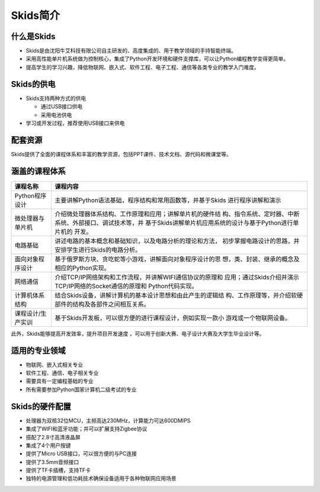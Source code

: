 .. _skidsintro:

Skids简介
============================

.. image:: img/skids.png
    :alt: The front of skids
    :width: 640px

什么是Skids
----------------------------

- Skids是由沈阳牛艾科技有限公司自主研发的、高度集成的、用于教学领域的手持智能终端。
- 采用高性能单片机系统做为控制核心，集成了Python开发环境和硬件支撑库，可以让Python编程教学变得更简单。
- 提高学生的学习兴趣，降低物联网、嵌入式、软件工程、电子工程、通信等各类专业的教学入门难度。

Skids的供电
----------------------------

- Skids支持两种方式的供电

  + 通过USB接口供电
  + 采用电池供电

- 学习或开发过程，推荐使用USB接口来供电

配套资源
----------------------------

Skids提供了全面的课程体系和丰富的教学资源，包括PPT课件、技术文档、源代码和微课堂等。

.. image:: img/ziyuan.jpg
    :alt: Supporting resources
    :width: 640px

涵盖的课程体系
----------------------------

+-------------------+----------------------------------------------------------+
| 课程名称          |课程内容                                                  |
+===================+==========================================================+
| Python程序设计    |主要讲解Python语法基础，程序结构和常用函数等，并基于Skids |
|                   |进行程序讲解和演示                                        |
+-------------------+----------------------------------------------------------+
| 微处理器与单片机  |介绍微处理器体系结构、工作原理和应用；讲解单片机的硬件结  |
|                   |构、指令系统、定时器、中断系统、外部接口、调试技术等，并  |
|                   |基于Skids讲解单片机应用系统的设计与基于Python进行单片机的 |
|                   |开发。                                                    |
+-------------------+----------------------------------------------------------+
| 电路基础          |讲述电路的基本概念和基础知识，以及电路分析的理论和方法，  |
|                   |初步掌握电路设计的思路，并安排学生进行Skids的电路分析。   |
+-------------------+----------------------------------------------------------+
| 面向对象程序设计  |基于俄罗斯方块、贪吃蛇等小游戏，讲解面向对象程序设计的思  |
|                   |想，类、封装、继承的概念及相应的Python实现。              |
+-------------------+----------------------------------------------------------+
| 网络通信          |介绍TCP/IP网络架构和工作流程，并讲解WIFI通信协议的原理和  |
|                   |应用；通过Skids介绍并演示TCP/IP网络的Socket通信的原理和   |
|                   |Python代码实现。                                          |
+-------------------+----------------------------------------------------------+
| 计算机体系结构    |结合Skids设备，讲解计算机的基本设计思想和由此产生的逻辑结 |
|                   |构、工作原理等，并介绍软硬部件的结构及各部件之间相互关系。|
+-------------------+----------------------------------------------------------+
| 课程设计/生产实训 |基于Skids开发板，可以很方便的进行课程设计，例如实现一款小 |
|                   |游戏或一个物联网设备。                                    |
+-------------------+----------------------------------------------------------+

此外，Skids能够提高开发效率，提升项目开发速度 ，可以用于创新大赛、电子设计大赛及大学生毕业设计等。

适用的专业领域
----------------------------

- 物联网、嵌入式相关专业
- 软件工程、通信、电子相关专业
- 需要具有一定编程基础的专业
- 所有需要参加Python国家计算机二级考试的专业

Skids的硬件配置
----------------------------

- 处理器为双核32位MCU，主频高达230MHz，计算能力可达600DMIPS
- 集成了WIFI和蓝牙功能；并可以扩展支持Zigbee协议
- 搭配了2.8寸高清液晶屏
- 集成了4个用户按键
- 提供了Micro USB接口，可以很方便的与PC连接
- 提供了3.5mm音频接口
- 提供了TF卡插槽，支持TF卡
- 独特的电源管理和低功耗技术确保设备适用于各种物联网应用场景

